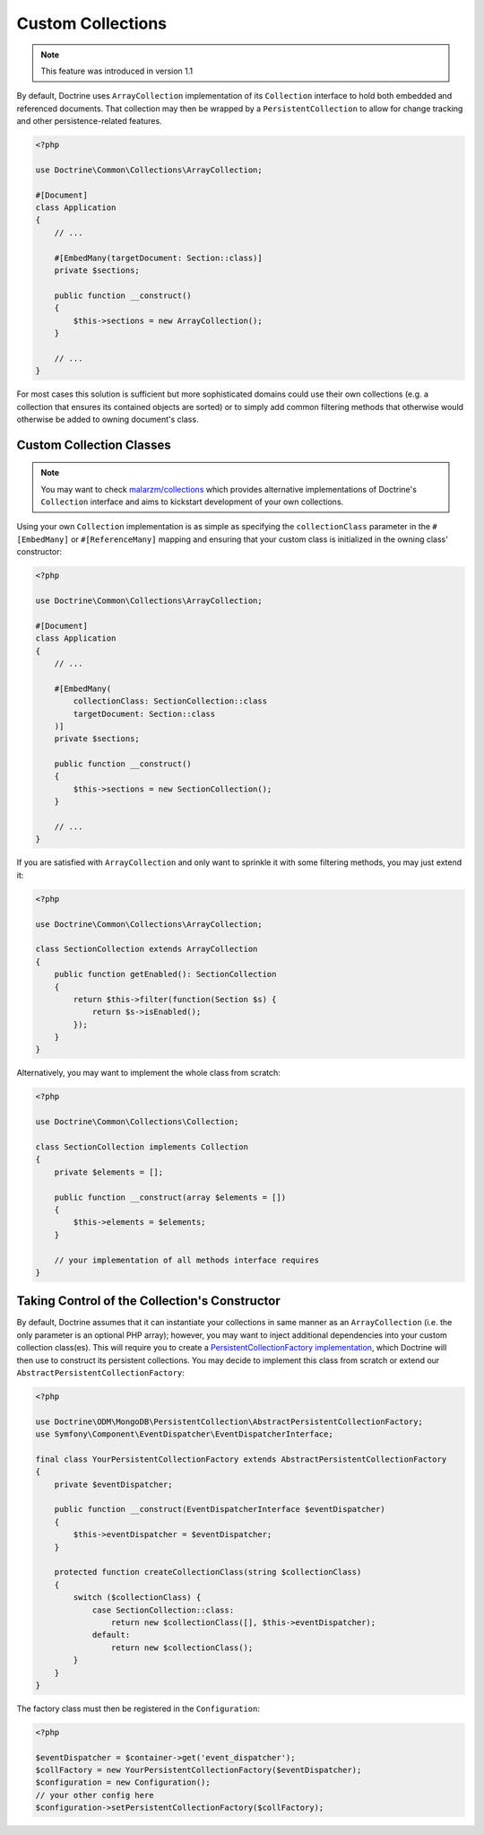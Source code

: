 .. _custom_collection:

Custom Collections
==================

.. note::
    This feature was introduced in version 1.1

By default, Doctrine uses ``ArrayCollection`` implementation of its ``Collection``
interface to hold both embedded and referenced documents. That collection may then
be wrapped by a ``PersistentCollection`` to allow for change tracking and other
persistence-related features.

.. code-block:: php

    <?php

    use Doctrine\Common\Collections\ArrayCollection;

    #[Document]
    class Application
    {
        // ...

        #[EmbedMany(targetDocument: Section::class)]
        private $sections;

        public function __construct()
        {
            $this->sections = new ArrayCollection();
        }

        // ...
    }

For most cases this solution is sufficient but more sophisticated domains could use
their own collections (e.g. a collection that ensures its contained objects are sorted)
or to simply add common filtering methods that otherwise would otherwise be added to
owning document's class.

Custom Collection Classes
-------------------------

.. note::
    You may want to check `malarzm/collections <https://github.com/malarzm/collections>`_
    which provides alternative implementations of Doctrine's ``Collection`` interface and
    aims to kickstart development of your own collections.

Using your own ``Collection`` implementation is as simple as specifying the
``collectionClass`` parameter in the ``#[EmbedMany]`` or ``#[ReferenceMany]`` mapping
and ensuring that your custom class is initialized in the owning class' constructor:

.. code-block:: php

    <?php

    use Doctrine\Common\Collections\ArrayCollection;

    #[Document]
    class Application
    {
        // ...

        #[EmbedMany(
            collectionClass: SectionCollection::class
            targetDocument: Section::class
        )]
        private $sections;

        public function __construct()
        {
            $this->sections = new SectionCollection();
        }

        // ...
    }

If you are satisfied with ``ArrayCollection`` and only want
to sprinkle it with some filtering methods, you may just extend it:

.. code-block:: php

    <?php

    use Doctrine\Common\Collections\ArrayCollection;

    class SectionCollection extends ArrayCollection
    {
        public function getEnabled(): SectionCollection
        {
            return $this->filter(function(Section $s) {
                return $s->isEnabled();
            });
        }
    }

Alternatively, you may want to implement the whole class from scratch:

.. code-block:: php

    <?php

    use Doctrine\Common\Collections\Collection;

    class SectionCollection implements Collection
    {
        private $elements = [];

        public function __construct(array $elements = [])
        {
            $this->elements = $elements;
        }

        // your implementation of all methods interface requires
    }

Taking Control of the Collection's Constructor
----------------------------------------------

By default, Doctrine assumes that it can instantiate your collections in same
manner as an ``ArrayCollection`` (i.e. the only parameter is an optional PHP
array); however, you may want to inject additional dependencies into your
custom collection class(es). This will require you to create a
`PersistentCollectionFactory implementation <https://github.com/doctrine/mongodb-odm/blob/2.2.x/lib/Doctrine/ODM/MongoDB/PersistentCollection/PersistentCollectionFactory.php>`_,
which Doctrine will then use to construct its persistent collections.
You may decide to implement this class from scratch or extend our
``AbstractPersistentCollectionFactory``:

.. code-block:: php

    <?php

    use Doctrine\ODM\MongoDB\PersistentCollection\AbstractPersistentCollectionFactory;
    use Symfony\Component\EventDispatcher\EventDispatcherInterface;

    final class YourPersistentCollectionFactory extends AbstractPersistentCollectionFactory
    {
        private $eventDispatcher;

        public function __construct(EventDispatcherInterface $eventDispatcher)
        {
            $this->eventDispatcher = $eventDispatcher;
        }

        protected function createCollectionClass(string $collectionClass)
        {
            switch ($collectionClass) {
                case SectionCollection::class:
                    return new $collectionClass([], $this->eventDispatcher);
                default:
                    return new $collectionClass();
            }
        }
    }

The factory class must then be registered in the ``Configuration``:

.. code-block:: php

    <?php

    $eventDispatcher = $container->get('event_dispatcher');
    $collFactory = new YourPersistentCollectionFactory($eventDispatcher);
    $configuration = new Configuration();
    // your other config here
    $configuration->setPersistentCollectionFactory($collFactory);

